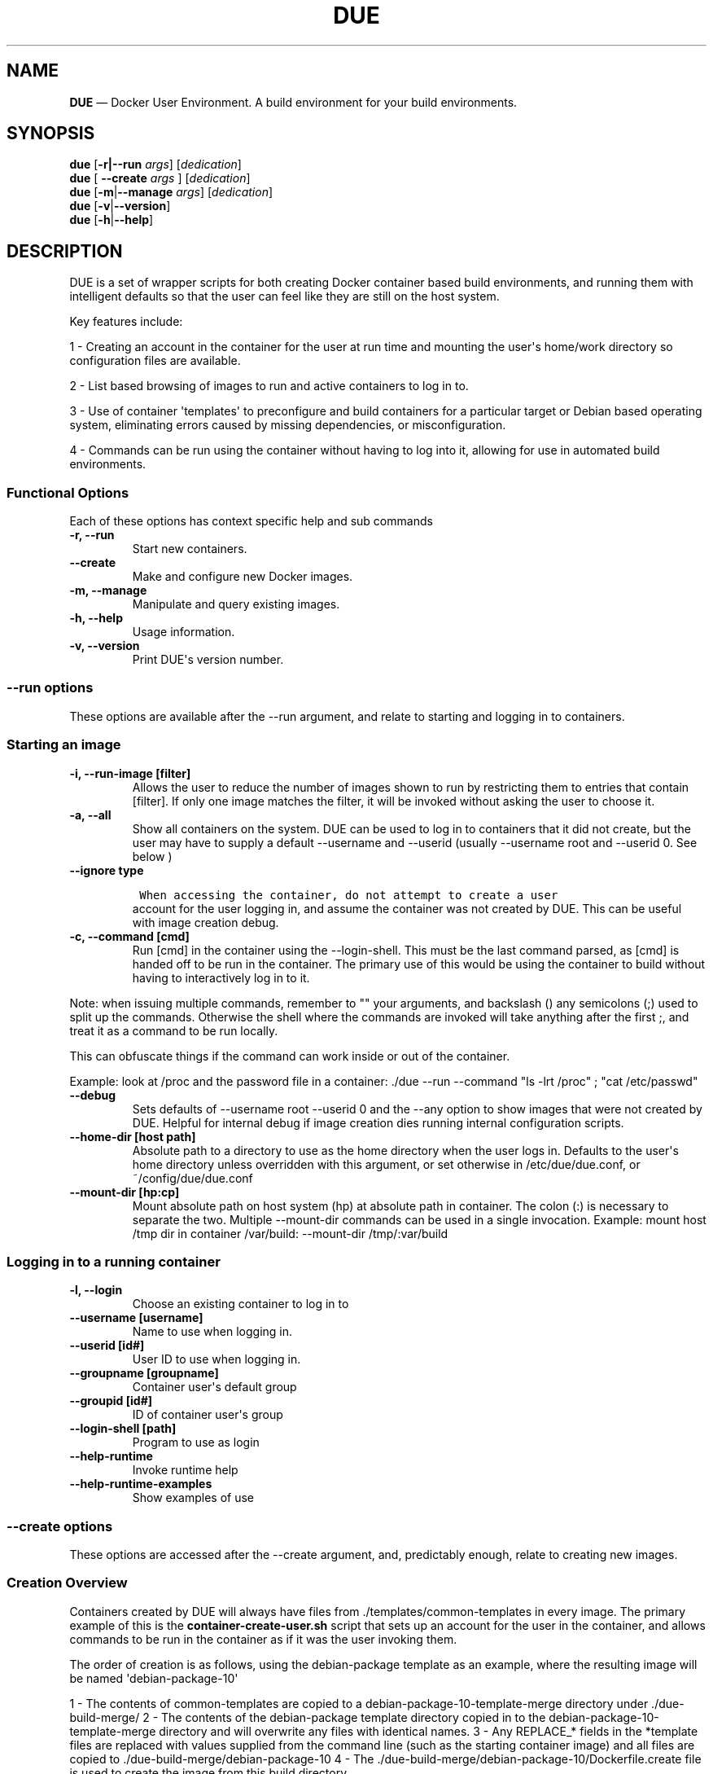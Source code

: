 .\" Automatically generated by Pandoc 1.19.2.4
.\"
.TH "DUE" "1" "" "Version 1.0" "Docker User Environment"
.hy
.SH NAME
.PP
\f[B]DUE\f[] \[em] Docker User Environment.
A build environment for your build environments.
.SH SYNOPSIS
.PP
\f[B]due\f[] [\f[B]\-r|\-\-run\f[] \f[I]args\f[]] [\f[I]dedication\f[]]
.PD 0
.P
.PD
\f[B]due\f[] [ \f[B]\-\-create\f[] \f[I]args\f[] ] [\f[I]dedication\f[]]
.PD 0
.P
.PD
\f[B]due\f[] [\f[B]\-m\f[]|\f[B]\-\-manage\f[] \f[I]args\f[]]
[\f[I]dedication\f[]]
.PD 0
.P
.PD
\f[B]due\f[] [\f[B]\-v\f[]|\f[B]\-\-version\f[]]
.PD 0
.P
.PD
\f[B]due\f[] [\f[B]\-h\f[]|\f[B]\-\-help\f[]]
.SH DESCRIPTION
.PP
DUE is a set of wrapper scripts for both creating Docker container based
build environments, and running them with intelligent defaults so that
the user can feel like they are still on the host system.
.PP
Key features include:
.PP
1 \- Creating an account in the container for the user at run time and
mounting the user\[aq]s home/work directory so configuration files are
available.
.PP
2 \- List based browsing of images to run and active containers to log
in to.
.PP
3 \- Use of container \[aq]templates\[aq] to preconfigure and build
containers for a particular target or Debian based operating system,
eliminating errors caused by missing dependencies, or misconfiguration.
.PP
4 \- Commands can be run using the container without having to log into
it, allowing for use in automated build environments.
.SS Functional Options
.PP
Each of these options has context specific help and sub commands
.TP
.B \-r, \-\-run
Start new containers.
.RS
.RE
.TP
.B \-\-create
Make and configure new Docker images.
.RS
.RE
.TP
.B \-m, \-\-manage
Manipulate and query existing images.
.RS
.RE
.TP
.B \-h, \-\-help
Usage information.
.RS
.RE
.TP
.B \-v, \-\-version
Print DUE\[aq]s version number.
.RS
.RE
.SS \-\-run options
.PP
These options are available after the \-\-run argument, and relate to
starting and logging in to containers.
.SS Starting an image
.TP
.B \-i, \-\-run\-image [filter]
Allows the user to reduce the number of images shown to run by
restricting them to entries that contain [filter].
If only one image matches the filter, it will be invoked without asking
the user to choose it.
.RS
.RE
.TP
.B \-a, \-\-all
Show all containers on the system.
DUE can be used to log in to containers that it did not create, but the
user may have to supply a default \-\-username and \-\-userid (usually
\-\-username root and \-\-userid 0.
See below )
.RS
.RE
.TP
.B \-\-ignore type
.IP
.nf
\f[C]
\ When\ accessing\ the\ container,\ do\ not\ attempt\ to\ create\ a\ user
\f[]
.fi
.RS
account for the user logging in, and assume the container was not
created by DUE.
This can be useful with image creation debug.
.RE
.TP
.B \-c, \-\-command [cmd]
Run [cmd] in the container using the \-\-login\-shell.
This must be the last command parsed, as [cmd] is handed off to be run
in the container.
The primary use of this would be using the container to build without
having to interactively log in to it.
.RS
.RE
.PP
Note: when issuing multiple commands, remember to "" your arguments, and
backslash () any semicolons (;) used to split up the commands.
Otherwise the shell where the commands are invoked will take anything
after the first ;, and treat it as a command to be run locally.
.PP
This can obfuscate things if the command can work inside or out of the
container.
.PP
Example: look at /proc and the password file in a container: ./due
\-\-run \-\-command "ls \-lrt /proc" ; "cat /etc/passwd"
.TP
.B \-\-debug
Sets defaults of \-\-username root \-\-userid 0 and the \-\-any option
to show images that were not created by DUE.
Helpful for internal debug if image creation dies running internal
configuration scripts.
.RS
.RE
.TP
.B \-\-home\-dir [host path]
Absolute path to a directory to use as the home directory when the user
logs in.
Defaults to the user\[aq]s home directory unless overridden with this
argument, or set otherwise in /etc/due/due.conf, or
~/config/due/due.conf
.RS
.RE
.TP
.B \-\-mount\-dir [hp:cp]
Mount absolute path on host system (hp) at absolute path in container.
The colon (:) is necessary to separate the two.
Multiple \-\-mount\-dir commands can be used in a single invocation.
Example: mount host /tmp dir in container /var/build: \-\-mount\-dir
/tmp/:var/build
.RS
.RE
.SS Logging in to a running container
.TP
.B \-l, \-\-login
Choose an existing container to log in to
.RS
.RE
.TP
.B \-\-username [username]
Name to use when logging in.
.RS
.RE
.TP
.B \-\-userid [id#]
User ID to use when logging in.
.RS
.RE
.TP
.B \-\-groupname [groupname]
Container user\[aq]s default group
.RS
.RE
.TP
.B \-\-groupid [id#]
ID of container user\[aq]s group
.RS
.RE
.TP
.B \-\-login\-shell [path]
Program to use as login
.RS
.RE
.TP
.B \-\-help\-runtime
Invoke runtime help
.RS
.RE
.TP
.B \-\-help\-runtime\-examples
Show examples of use
.RS
.RE
.SS \-\-create options
.PP
These options are accessed after the \-\-create argument, and,
predictably enough, relate to creating new images.
.SS Creation Overview
.PP
Containers created by DUE will always have files from
\&./templates/common\-templates in every image.
The primary example of this is the \f[B]container\-create\-user.sh\f[]
script that sets up an account for the user in the container, and allows
commands to be run in the container as if it was the user invoking them.
.PP
The order of creation is as follows, using the debian\-package template
as an example, where the resulting image will be named
\[aq]debian\-package\-10\[aq]
.PP
1 \- The contents of common\-templates are copied to a
debian\-package\-10\-template\-merge directory under
\&./due\-build\-merge/ 2 \- The contents of the debian\-package template
directory copied in to the debian\-package\-10\-template\-merge
directory and will overwrite any files with identical names.
3 \- Any REPLACE_* fields in the *template files are replaced with
values supplied from the command line (such as the starting container
image) and all files are copied to
\&./due\-build\-merge/debian\-package\-10 4 \- The
\&./due\-build\-merge/debian\-package\-10/Dockerfile.create file is used
to create the image from this build directory.
.SS Creation tips
.PP
Quick image changes can be made by editing the build directory (
\&./due\-build\-merge/debian\-package\-10 ) and re running ./due
\-\-create \-\-build\-dir ./due\-build\-merge/debian\-package\-10
.PP
The final image will hold a /due\-configuration directory, which holds
everything that went into the image.
This is very useful for install script debug inside the container.
.SS Creation example
.PP
1 \- Configure an image build directory under due\-build\-merge named
from \-\-name Mandatory:
.TP
.B \-\-from [name:tag]
Pull name:tag from registry to use as starting point for the image.
.RS
.RE
.TP
.B \-\-use\-template [role]
Use files from templates/[role] to generate the config directory.
.RS
.RE
.TP
.B \-\-description "desc"
Quoted string to describe the container on login.
.RS
.RE
.TP
.B \-\-name name (#name)
Name for resulting image and config directory.
Ex: debian\-stretch\-build, ubuntu\-18.04\-build, etc
.RS
.RE
.PP
Optional:
.TP
.B \-\-prompt [prompt]
Set in container prompt to [prompt] to provide user context
.RS
.RE
.TP
.B \-\-no\-image
With \-\-create, allow directories to be created, but do not try to
build the image.
Effectively stops use of \-\-dir.
Useful for debugging directory configuration issues.
.RS
.RE
.PP
2 \- Build a Docker image from the image build directory.
.TP
.B \-\-dir [dirname]
Build using an existing configuration directory.
.RS
.RE
.SS \-\-mangage options
.PP
These options are accessed after the \-\-manage argument, and can make
working with containers/images easier.
.TP
.B \-l, \-\-list\-images
List images created by DUE.
.RS
.RE
.TP
.B \-\-snapshot name (#name)
Save a running container as a Docker image named name.
.RS
.RE
.TP
.B \-\-copy\-config
Create a personal DUE configuration file in ~/.config/due/due.config
.RS
.RE
.TP
.B \-\-make\-dev\-dir [dir]
Populate a local directory for DUE container development.
.RS
.RE
.TP
.B \-\-list\-templates
List available templates.
.RS
.RE
.TP
.B \-\-delete\-matched [term]
Delete containers that contain this term.
USE WITH CAUTION!
.RS
.RE
.TP
.B \-\-git\-clean
Run \[aq]git \-dfx\[aq] to remove untracked files in local dir.
.RS
.RE
.TP
.B \-\-docker\-clean
Run \[aq]docker system prune ; docker image prune\[aq] to reclaim disk
space.
.RS
.RE
.TP
.B \-\-help\-examples
Examples of using management options.
.RS
.RE
.SH FILES
.TP
.B \f[I]/etc/due/due.conf\f[]
Global configuration file
.RS
.RE
.TP
.B \f[I]~/.conf/due/due.conf\f[]
Per\-user default configuration file.
Overrides the global one.
.RS
.RE
.SH ENVIRONMENT
.SH BUGS
.PP
See GitHub Issues: [https://github.com/[ehdoyle]/[DUE]/issues]
.SH AUTHOR
.PP
Alex Doyle <alexddoyle@gmail.com>
.SH COPYRIGHT
.PP
SPDX\-License\-Identifier: MIT
.PP
Copyright (c) 2019 Cumulus Networks, Inc.
.PP
Permission is hereby granted, free of charge, to any person obtaining a
copy of this software and associated documentation files (the
"Software"), to deal in the Software without restriction, including
without limitation the rights to use, copy, modify, merge, publish,
distribute, sublicense, and/or sell copies of the Software, and to
permit persons to whom the Software is furnished to do so, subject to
the following conditions:
.PP
The above copyright notice and this permission notice shall be included
in all copies or substantial portions of the Software.
.PP
THE SOFTWARE IS PROVIDED "AS IS", WITHOUT WARRANTY OF ANY KIND, EXPRESS
OR IMPLIED, INCLUDING BUT NOT LIMITED TO THE WARRANTIES OF
MERCHANTABILITY, FITNESS FOR A PARTICULAR PURPOSE AND NONINFRINGEMENT.
IN NO EVENT SHALL THE AUTHORS OR COPYRIGHT HOLDERS BE LIABLE FOR ANY
CLAIM, DAMAGES OR OTHER LIABILITY, WHETHER IN AN ACTION OF CONTRACT,
TORT OR OTHERWISE, ARISING FROM, OUT OF OR IN CONNECTION WITH THE
SOFTWARE OR THE USE OR OTHER DEALINGS IN THE SOFTWARE.
.SH SEE ALSO
.PP
\f[B]due.conf(4)\f[]
